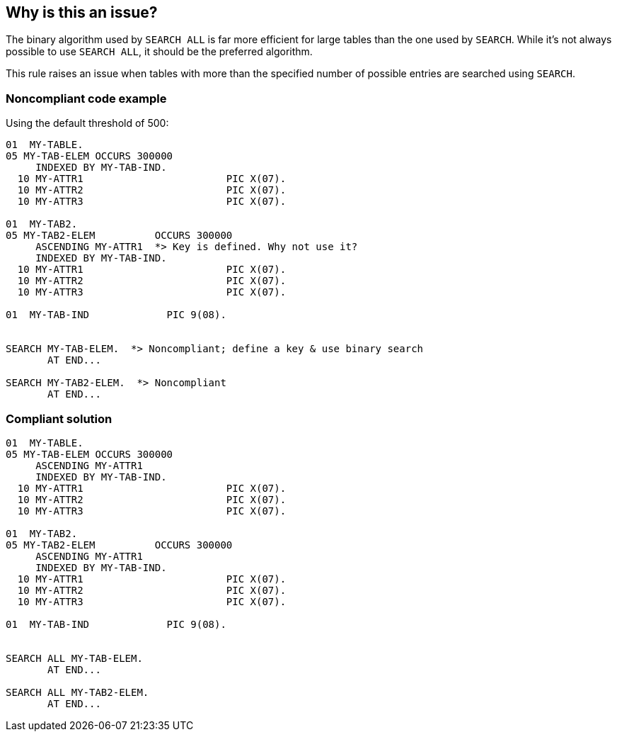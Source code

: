 == Why is this an issue?

The binary algorithm used by ``++SEARCH ALL++`` is far more efficient for large tables than the one used by ``++SEARCH++``. While it's not always possible to use ``++SEARCH ALL++``, it should be the preferred algorithm.


This rule raises an issue when tables with more than the specified number of possible entries are searched using ``++SEARCH++``.


=== Noncompliant code example

Using the default threshold of 500:

[source,cobol]
----
01  MY-TABLE.
05 MY-TAB-ELEM OCCURS 300000
     INDEXED BY MY-TAB-IND.
  10 MY-ATTR1                        PIC X(07).
  10 MY-ATTR2                        PIC X(07).
  10 MY-ATTR3                        PIC X(07).

01  MY-TAB2.
05 MY-TAB2-ELEM          OCCURS 300000
     ASCENDING MY-ATTR1  *> Key is defined. Why not use it?
     INDEXED BY MY-TAB-IND.
  10 MY-ATTR1                        PIC X(07).
  10 MY-ATTR2                        PIC X(07).
  10 MY-ATTR3                        PIC X(07).

01  MY-TAB-IND             PIC 9(08).


SEARCH MY-TAB-ELEM.  *> Noncompliant; define a key & use binary search
       AT END...

SEARCH MY-TAB2-ELEM.  *> Noncompliant
       AT END...
----


=== Compliant solution

[source,cobol]
----
01  MY-TABLE.
05 MY-TAB-ELEM OCCURS 300000
     ASCENDING MY-ATTR1
     INDEXED BY MY-TAB-IND.
  10 MY-ATTR1                        PIC X(07).
  10 MY-ATTR2                        PIC X(07).
  10 MY-ATTR3                        PIC X(07).

01  MY-TAB2.
05 MY-TAB2-ELEM          OCCURS 300000
     ASCENDING MY-ATTR1
     INDEXED BY MY-TAB-IND.
  10 MY-ATTR1                        PIC X(07).
  10 MY-ATTR2                        PIC X(07).
  10 MY-ATTR3                        PIC X(07).

01  MY-TAB-IND             PIC 9(08).


SEARCH ALL MY-TAB-ELEM.
       AT END...

SEARCH ALL MY-TAB2-ELEM.
       AT END...
----

ifdef::env-github,rspecator-view[]

'''
== Implementation Specification
(visible only on this page)

=== Message

\[Sort this table and] [u|U]se "SEARCH ALL" instead of "SEARCH".


=== Parameters

.threshold
****

----
500
----

Minimum table size to require the use of binary searches
****


=== Highlighting

``++SEARCH tablename++``


endif::env-github,rspecator-view[]
